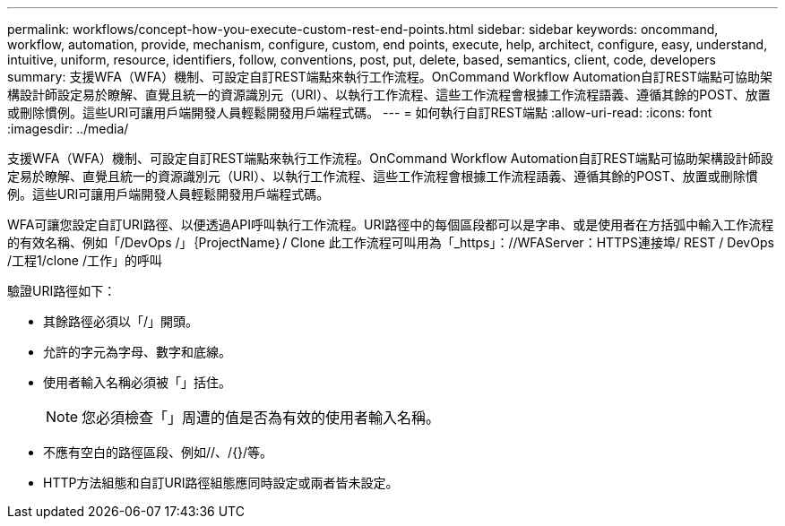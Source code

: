 ---
permalink: workflows/concept-how-you-execute-custom-rest-end-points.html 
sidebar: sidebar 
keywords: oncommand, workflow, automation, provide, mechanism, configure, custom, end points, execute, help, architect, configure, easy, understand, intuitive, uniform, resource, identifiers, follow, conventions, post, put, delete, based, semantics, client, code, developers 
summary: 支援WFA（WFA）機制、可設定自訂REST端點來執行工作流程。OnCommand Workflow Automation自訂REST端點可協助架構設計師設定易於瞭解、直覺且統一的資源識別元（URI）、以執行工作流程、這些工作流程會根據工作流程語義、遵循其餘的POST、放置或刪除慣例。這些URI可讓用戶端開發人員輕鬆開發用戶端程式碼。 
---
= 如何執行自訂REST端點
:allow-uri-read: 
:icons: font
:imagesdir: ../media/


[role="lead"]
支援WFA（WFA）機制、可設定自訂REST端點來執行工作流程。OnCommand Workflow Automation自訂REST端點可協助架構設計師設定易於瞭解、直覺且統一的資源識別元（URI）、以執行工作流程、這些工作流程會根據工作流程語義、遵循其餘的POST、放置或刪除慣例。這些URI可讓用戶端開發人員輕鬆開發用戶端程式碼。

WFA可讓您設定自訂URI路徑、以便透過API呼叫執行工作流程。URI路徑中的每個區段都可以是字串、或是使用者在方括弧中輸入工作流程的有效名稱、例如「/DevOps /」｛ProjectName｝/ Clone 此工作流程可叫用為「_https」：//WFAServer：HTTPS連接埠/ REST / DevOps /工程1/clone /工作」的呼叫

驗證URI路徑如下：

* 其餘路徑必須以「/」開頭。
* 允許的字元為字母、數字和底線。
* 使用者輸入名稱必須被「」括住。
+

NOTE: 您必須檢查「」周遭的值是否為有效的使用者輸入名稱。

* 不應有空白的路徑區段、例如//、/{}/等。
* HTTP方法組態和自訂URI路徑組態應同時設定或兩者皆未設定。

